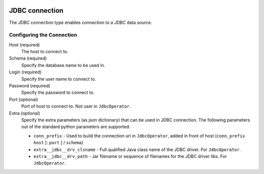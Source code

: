  .. Licensed to the Apache Software Foundation (ASF) under one
    or more contributor license agreements.  See the NOTICE file
    distributed with this work for additional information
    regarding copyright ownership.  The ASF licenses this file
    to you under the Apache License, Version 2.0 (the
    "License"); you may not use this file except in compliance
    with the License.  You may obtain a copy of the License at

 ..   http://www.apache.org/licenses/LICENSE-2.0

 .. Unless required by applicable law or agreed to in writing,
    software distributed under the License is distributed on an
    "AS IS" BASIS, WITHOUT WARRANTIES OR CONDITIONS OF ANY
    KIND, either express or implied.  See the License for the
    specific language governing permissions and limitations
    under the License.

.. _howto/connection:jdbc:

JDBC connection
===============

The JDBC connection type enables connection to a JDBC data source.

Configuring the Connection
--------------------------

Host (required)
    The host to connect to.

Schema (required)
    Specify the database name to be used in.

Login (required)
    Specify the user name to connect to.

Password (required)
    Specify the password to connect to.

Port (optional)
    Port of host to connect to. Not user in ``JdbcOperator``.

Extra (optional)
    Specify the extra parameters (as json dictionary) that can be used in JDBC connection. The following parameters out of the standard python parameters are supported:

    * ``conn_prefix`` - Used to build the connection url in ``JdbcOperator``, added in front of host (``conn_prefix`` ``host`` [: ``port`` ] / ``schema``)
    * ``extra__jdbc__drv_clsname`` - Full qualified Java class name of the JDBC driver. For ``JdbcOperator``.
    * ``extra__jdbc__drv_path`` - Jar filename or sequence of filenames for the JDBC driver libs. For ``JdbcOperator``.
